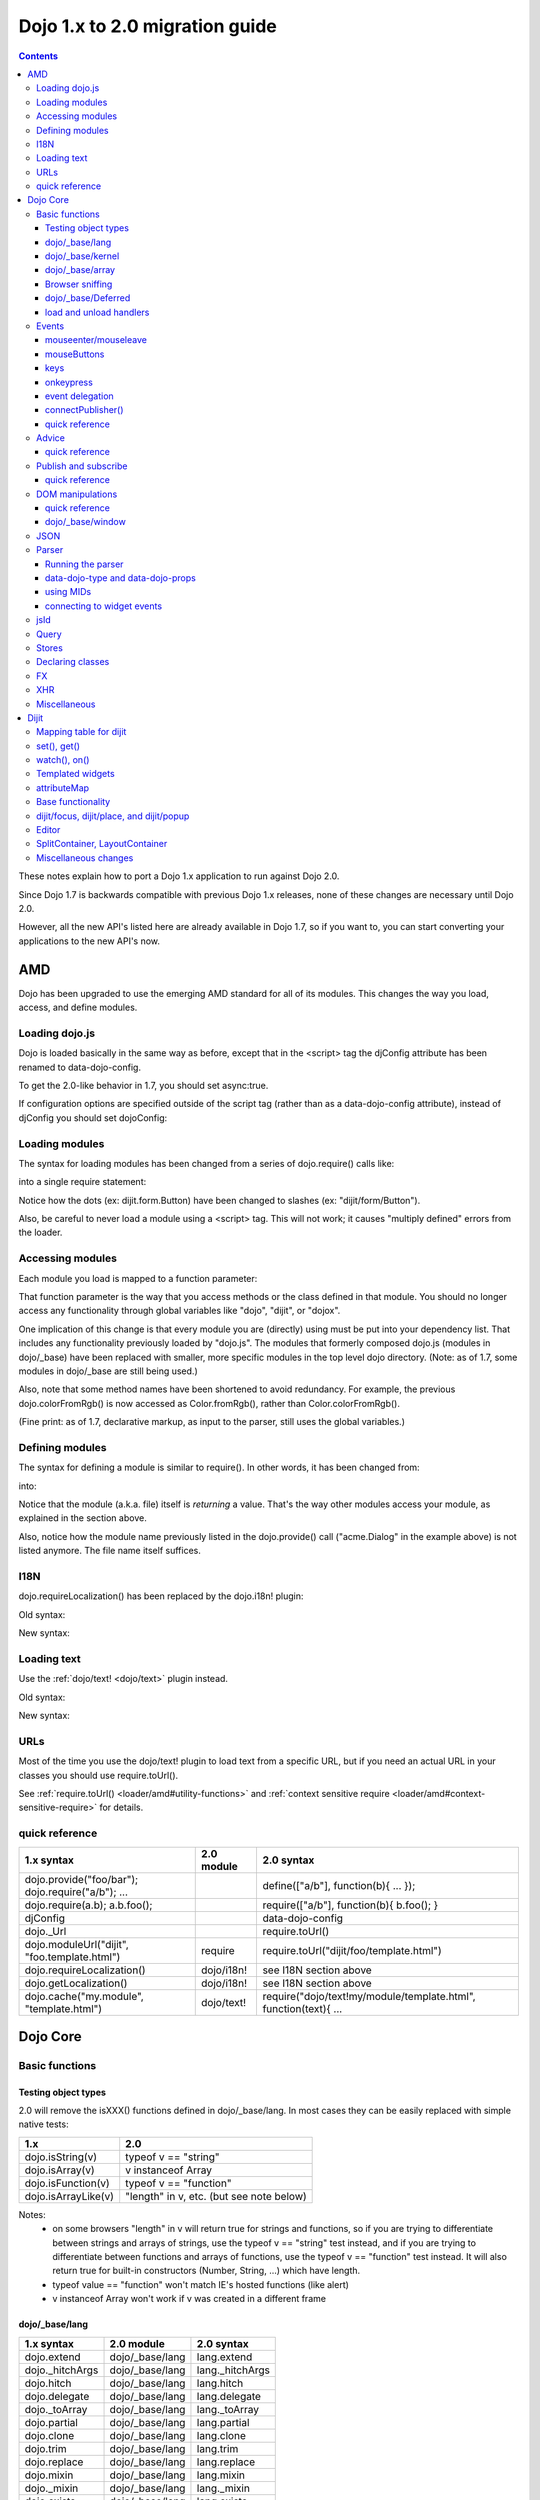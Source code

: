 .. _releasenotes/migration20:

===============================
Dojo 1.x to 2.0 migration guide
===============================

.. contents::
   :depth: 3

These notes explain how to port a Dojo 1.x application to run against Dojo 2.0.

Since Dojo 1.7 is backwards compatible with previous Dojo 1.x releases, none of these changes are necessary until Dojo 2.0.

However, all the new API's listed here are already available in Dojo 1.7, so if you want to, you can start converting your applications to the new API's now.



AMD
===
Dojo has been upgraded to use the emerging AMD standard for all of its modules. This changes the way you load, access, and define modules.

Loading dojo.js
---------------

Dojo is loaded basically in the same way as before, except that in the <script> tag the djConfig attribute has been renamed to data-dojo-config.

To get the 2.0-like behavior in 1.7, you should set async:true.

.. html ::

        <script src="dojo/dojo.js" data-dojo-config="async:true"></script>


If configuration options are specified outside of the script tag (rather than as a data-dojo-config attribute), instead of djConfig you should set dojoConfig:

.. js ::

        var dojoConfig = { parseOnLoad:true }

Loading modules
---------------
The syntax for loading modules has been changed from a series of dojo.require() calls like:

.. js ::

    dojo.require("dijit.form.Button");
    dojo.require("dojox.layout.ContentPane");
    ...
    CODE HERE

into a single require statement:

.. js ::

    require(["dijit/form/Button", "dojox/layout/ContentPane", ...], function(Button, ContentPane, ...){
       CODE HERE
    });

Notice how the dots (ex: dijit.form.Button) have been changed to slashes (ex: "dijit/form/Button").

Also, be careful to never load a module using a <script> tag.  This will not work; it causes "multiply defined" errors from the loader.

Accessing modules
-----------------

Each module you load is mapped to a function parameter:

.. js ::

    require(["dijit/_base/Color", "dojox/layout/ContentPane"], function(Color, ContentPane){
        Color.fromRgb(...)
    });

That function parameter is the way that you access methods or the class defined in that module. You should no longer access any functionality through global variables like "dojo", "dijit", or "dojox".

One implication of this change is that every module you are (directly) using must be put into your dependency list. That includes any functionality previously loaded by "dojo.js".  The modules that formerly composed dojo.js (modules in dojo/_base) have been replaced with smaller, more specific modules in the top level dojo directory. (Note: as of 1.7, some modules in dojo/_base are still being used.)

Also, note that some method names have been shortened to avoid redundancy. For example, the previous dojo.colorFromRgb() is now accessed as Color.fromRgb(), rather than Color.colorFromRgb().

(Fine print: as of 1.7, declarative markup, as input to the parser, still uses the global variables.)

Defining modules
----------------

The syntax for defining a module is similar to require().   In other words, it has been changed from:

.. js ::

     dojo.provide("acme.Dialog");
     dojo.require("dijit._Widget");
     dojo.require("dojo.date");
     CODE HERE

into:

.. js ::

    define(["dijit/_Widget", "dojo/date"], function(_Widget, date){   ....
         CODE HERE
         return MyWidget;
    });

Notice that the module (a.k.a. file) itself is *returning* a value.   That's the way other modules access your module, as explained in the section above.

Also, notice how the module name previously listed in the dojo.provide() call ("acme.Dialog" in the example above) is not listed anymore.   The file name itself suffices.

I18N
----

dojo.requireLocalization() has been replaced by the dojo.i18n! plugin:

Old syntax:

.. js ::

    dojo.require("dojo.i18n");
    dojo.requireLocalization("dijit.form", "validate");
    var validate = dojo.i18n.getLocalization("dijit.form", "validate");
    console.log(validate.invalidMessage);

New syntax:

.. js ::

    require(["dojo/i18n!dijit/form/nls/validate"], function(i18n){
        console.log(i18n.invalidMessage);
    });


Loading text
------------

Use the :ref:`dojo/text! <dojo/text>` plugin instead.

Old syntax:

.. js ::

    var text = dojo.cache("my.module", "template.html");
    ...

New syntax:

.. js ::

    require("dojo/text!my/module/template.html", function(text){
        ...
    });


URLs
----
Most of the time you use the dojo/text! plugin to load text from a specific URL,
but if you need an actual URL in your classes you should use require.toUrl().

See :ref:`require.toUrl() <loader/amd#utility-functions>` and
:ref:`context sensitive require <loader/amd#context-sensitive-require>` for details.


quick reference
---------------
=====================================================   ============================   ====================================
1.x syntax                                              2.0 module                     2.0 syntax
=====================================================   ============================   ====================================
dojo.provide("foo/bar"); dojo.require("a/b"); ...                                      define(["a/b"], function(b){ ... });
dojo.require(a.b); a.b.foo();                                                          require(["a/b"], function(b){ b.foo(); }
djConfig                                                                               data-dojo-config
dojo._Url                                                                              require.toUrl()
dojo.moduleUrl("dijit", "foo.template.html")            require                        require.toUrl("dijit/foo/template.html")
dojo.requireLocalization()                              dojo/i18n!                     see I18N section above
dojo.getLocalization()                                  dojo/i18n!                     see I18N section above
dojo.cache("my.module", "template.html")                dojo/text!                     require("dojo/text!my/module/template.html", function(text){ ...
=====================================================   ============================   ====================================


Dojo Core
=========

Basic functions
---------------

Testing object types
~~~~~~~~~~~~~~~~~~~~

2.0 will remove the isXXX() functions defined in dojo/_base/lang.    In most cases they can be easily replaced with simple native tests:

======================  ======================
1.x                     2.0
======================  ======================
dojo.isString(v)        typeof v == "string"
dojo.isArray(v)         v instanceof Array
dojo.isFunction(v)      typeof v == "function"
dojo.isArrayLike(v)     "length" in v, etc. (but see note below)
======================  ======================

Notes:
  - on some browsers "length" in v will return true for strings and functions,
    so if you are trying to differentiate between strings and arrays of strings, use the typeof v == "string" test instead,
    and if you are trying to differentiate between functions and arrays of functions, use the typeof v == "function" test instead.
    It will also return true for built-in constructors (Number, String, ...) which have length.
  - typeof value == "function" won't match IE's hosted functions (like alert)
  - v instanceof Array won't work if v was created in a different frame


dojo/_base/lang
~~~~~~~~~~~~~~~

=====================================================   ============================   ====================================
1.x syntax                                              2.0 module                     2.0 syntax
=====================================================   ============================   ====================================
dojo.extend                                             dojo/_base/lang                lang.extend
dojo._hitchArgs                                         dojo/_base/lang                lang._hitchArgs
dojo.hitch                                              dojo/_base/lang                lang.hitch
dojo.delegate                                           dojo/_base/lang                lang.delegate
dojo._toArray                                           dojo/_base/lang                lang._toArray
dojo.partial                                            dojo/_base/lang                lang.partial
dojo.clone                                              dojo/_base/lang                lang.clone
dojo.trim                                               dojo/_base/lang                lang.trim
dojo.replace                                            dojo/_base/lang                lang.replace
dojo.mixin                                              dojo/_base/lang                lang.mixin
dojo._mixin                                             dojo/_base/lang                lang._mixin
dojo.exists                                             dojo/_base/lang                lang.exists
dojo.getObject                                          dojo/_base/lang                lang.getObject
dojo.setObject                                          dojo/_base/lang                lang.setObject
=====================================================   ============================   ====================================

dojo/_base/kernel
~~~~~~~~~~~~~~~~~

=====================================================   ============================   ====================================
1.x syntax                                              2.0 module                     2.0 syntax
=====================================================   ============================   ====================================
dojo.deprecated                                         dojo/_base/kernel              kernel.deprecated
dojo.experimental                                       dojo/_base/kernel              kernel.experimental
dojo.version                                            dojo/_base/kernel              kernel.version
dojo.eval                                               dojo/json                      native eval() or json.parse() for json
=====================================================   ============================   ====================================

dojo/_base/array
~~~~~~~~~~~~~~~~
TBD.   2.0 may have dojo/array, or dojo/each, or just extend Array prototype on IE to match behavior of modern browsers.

In 1.7, use "dojo/_base/array" module to get forEach(), map(), etc:

=====================================================   ============================   ====================================
1.x syntax                                              2.0 module                     2.0 syntax
=====================================================   ============================   ====================================
dojo.forEach                                            dojo/_base/array               array.forEach
dojo.map                                                dojo/_base/array               array.map
dojo.filter                                             dojo/_base/array               array.filter
dojo.every                                              dojo/_base/array               array.every
dojo.some                                               dojo/_base/array               array.some
dojo.indexOf                                            dojo/_base/array               array.indexOf
=====================================================   ============================   ====================================


Browser sniffing
~~~~~~~~~~~~~~~~

If your code uses browser sniffing, you must load "dojo/sniff", aliasing it to the has variable.

For example, old code like:

.. js ::

  if(dojo.isIE < 6){
    ...
  }

should be changed to

.. js ::

    require(["dojo/sniff"], function(has){
        if(has("ie") < 6){
            ...
        }
    });

=====================================================   ============================   ====================================
1.x syntax                                              2.0 module                     2.0 syntax
=====================================================   ============================   ====================================
dojo.isOpera                                            dojo/sniff                     has("opera")
dojo.isAIR                                              dojo/sniff                     has("air")
dojo.isKhtml                                            dojo/sniff                     has("khtml")
dojo.isWebKit                                           dojo/sniff                     has("webkit")
dojo.isChrome                                           dojo/sniff                     has("chrome")
dojo.isMac                                              dojo/sniff                     has("mac")
dojo.isSafari                                           dojo/sniff                     has("safari")
dojo.isMozilla                                          dojo/sniff                     has("mozilla")
dojo.isMoz                                              dojo/sniff                     has("mozilla")
dojo.isIE                                               dojo/sniff                     has("ie")
dojo.isFF                                               dojo/sniff                     has("ff")
dojo.isAndroid                                          dojo/sniff                     has("android")
dojo.isBB                                               dojo/sniff                     has("bb")
dojo.isIpad                                             dojo/sniff                     has("ipad")
dojo.isIphone                                           dojo/sniff                     has("iphone")
dojo.isIpod                                             dojo/sniff                     has("ipod")
dojo.isQuirks                                           dojo/sniff                     dojo/_base/kernel
dojo.isIos                                              dojo/sniff                     has("ios")
=====================================================   ============================   ====================================



dojo/_base/Deferred
~~~~~~~~~~~~~~~~~~~

=====================================================   ============================   ====================================
1.x syntax                                              2.0 module                     2.0 syntax
=====================================================   ============================   ====================================
dojo.Deferred                                           dojo/_base/Deferred            Deferred
dojo.when                                               dojo/_base/Deferred            Deferred.when
=====================================================   ============================   ====================================

load and unload handlers
~~~~~~~~~~~~~~~~~~~~~~~~
=====================================================   ============================   ====================================
1.x syntax                                              2.0 module                     2.0 syntax
=====================================================   ============================   ====================================
dojo.addOnLoad(f)                                       dojo/ready                     ready(f)
dojo.ready(f)                                           dojo/ready                     ready(f)
dojo.addOnUnload                                        dojo/_base/unload              unload.addOnUnload
dojo.addOnWindowUnload                                  dojo/_base/unload              unload.addOnWindowUnload
=====================================================   ============================   ====================================



Events
------

TODO: update this section with context variable after Kris adds it as a fourth optional parameter

dojo.connect()/dojo.disconnect() for monitoring DOMNode events have been replaced by the on() method returned from the "dojo/on" module.   (For dojo.connect() usage as advice on plain javascript objects, see the "Advice" section below.)

Old code like:

.. js ::

     var handle = dojo.connect(node, "onclick", callback);
     ...
     dojo.disconnect(handle);

should be converted to:

.. js ::

  require(["dojo/on"], function(on){
    var handle = on(node, "click", callback);
    ...
    handle.remove();
  });

Note that:
    - the "on" prefix was dropped, and "onclick" became "click"
    - the "handle" has a remove() method, rather than there being a function like dojo.disconnect()

NodeList also works with an on() method rather than a connect() method:

Old code like:

.. js ::

     dojo.query("li").connect("onclick", callback);

should be converted to:

.. js ::

  query("li").on("click", callback);


mouseenter/mouseleave
~~~~~~~~~~~~~~~~~~~~~
Dojo supports onmouseenter/onmouseleave synthetically for browsers that don't support those events natively.   In 1.x these events were specified as strings, just like native events:

.. js ::

     dojo.connect(node, "onmouseenter", callback);

Now they are specified by event objects defined in "dojo/mouse" (which must be explicitly loaded), and used like this:

.. js ::

  require(["dojo/on", "dojo/mouse"], function(on, mouse){
    on(node, mouse.enter, callback);
  });

Similarly, "onmouseleave" has become mouse.leave.


mouseButtons
~~~~~~~~~~~~
dojo.mouseButtons has been replaced by the dojo/mouse module, which must be explicitly loaded.    1.x code like:

.. js ::

   dojo.connect(node, "onmousedown", function(evt){
          if(dojo.mouseButtons.isLeft(vet){ ... }
   });

should be converted to:

.. js ::

  require(["dojo/on", "dojo/mouse"], function(on, mouse){
    on(node, "mousedown, function(evt){
         if(mouse.isLeft(evt)){ ... }
    });
  });


keys
~~~~
The symbolic names for keys have been put into the "dojo/keys" module, which must be explicitly loaded and can be accessed like this:

.. js ::

  require(["dojo/on", "dojo/keys"], function(on, keys){
    on(node, "keydown", function(evt){
         if(evt.keyCode == keys.F10){ ... }
    });
  });


onkeypress
~~~~~~~~~~
The dojo onkeypress normalization to firefox behavior has been desupported.
For portable applications, you must use keypress for monitoring printable characters, (ex: A-Z, 1-9):

.. js ::

    on(node, "keypress", function(evt){
        if(e.charCode <= 32){
            // Avoid duplicate events on firefox (this is an arrow key etc. that will be handled by keydown handler)
            return;
        }
        var char = String.fromCharCode(evt.charCode);
        ...
    });


and keydown for non-printable characters (ex: arrow keys):

.. js ::

    on(node, "keydown", function(evt){
        switch(evt.keyCode){
           case keys.UP_ARROW:
              ...
              break;
        }
    });

Note that evt.charOrCode is also gone, so use evt.charCode for keypress events, or evt.keyCode for keydown events.


event delegation
~~~~~~~~~~~~~~~~
The dojo.behavior and dojox.NodeList.delegate modules have been replaced by functionality built-in to on().

Old code:

.. js ::

  var myBehavior = {
     "#mylist li:click" : {
        onclick: onListItemClickHandler
        }
  };
  dojo.behavior.add(myBehavior);
  dojo.behavior.apply();


New code:

 .. js ::

     on(list, "li:click", onListItemClickHandler);


(Here list points to the <ul id="mylist">)

connectPublisher()
~~~~~~~~~~~~~~~~~~

dojo.connectPublisher() was an automation of this common form:

.. js ::

  dojo.connect(myObject, "myEvent", function(){
       dojo.publish("/some/topic/name", arguments);
  });

Which became:

.. code-block :: javascript

  dojo.connectPublisher("/some/topic/name", myObject, "myEvent");

But in 2.0 users should use the following for connecting to DOM events:

.. js ::

  require(["dojo/on", "dojo/topic"], function(on, topic){
    on(myNode, "click", function(){
      topic.publish("/some/topic/name", arg1, arg2, arg3);
    });
  });

Or this for after-advice on arbitrary methods of arbitrary objects:

.. js ::

  require(["dojo/aspect", "dojo/topic"], function(aspect, topic){
    aspect.after(myObj, "myFunc", function(){
      topic.publish("/some/topic/name", arg1, arg2, arg3);
    });
  });


quick reference
~~~~~~~~~~~~~~~
=====================================================   ============================   ====================================
1.x syntax                                              2.0 module                     2.0 syntax
=====================================================   ============================   ====================================
dojo.connect(node,"onclick",cb)                         dojo/on                        on(node,"click",cb)   (note that "on" prefix removed)
dojo.connect(node,"onmouseenter",cb)                    dojo/on,dojo/mouse             on(node,mouse.enter,cb)
dojo.connect(node,"onmouseleave",cb)                    dojo/on,dojo/mouse             on(node,mouse.leave,cb)
dojo.connect(node,"onkeypress",cb)                      dojo/on                        on(node,"keypress",cb) for printable or on(node,"keydown",cb) for arrows etc.
dojo.disconnect(handle)                                                                handle.remove()
dojo.connectPublisher                                                                  see above
dojo.fixEvent                                           dojo/_base/event               event.fix
dojo.stopEvent                                          dojo/_base/event               event.stop
dojo.mouseButtons.is***()                               dojo/mouse                     mouse.is***()
dojo.isCopyKey                                          ?                              ?
=====================================================   ============================   ====================================



Advice
------
In 1.x dojo.connect() could be used to perform after advice on a method.  In 2.0 that has been replaced by the dojo/aspect package.

Old code:

.. js ::

     var handle = dojo.connect(myInstance, "execute", callback);
     ...
     dojo.disconnect(handle);


is changed to

.. js ::

    require(["dojo/aspect"], function(aspect){
        var handle = aspect.after(myInstance, "execute", callback);
        ...
        handle.remove();
    });

Note that ``callback()`` should not return a value, because if it did the returned value would be reported as the value that ``myInstance.execute()`` appeared to return, which is not what dojo.connect() did.

quick reference
~~~~~~~~~~~~~~~
=====================================================   ============================   ====================================
1.x syntax                                              2.0 module                     2.0 syntax
=====================================================   ============================   ====================================
dojo.connect(obj,method,cb)                             dojo/aspect                    aspect.after(obj,method,cb)
dojo.disconnect(handle)                                                                handle.remove();
=====================================================   ============================   ====================================

Publish and subscribe
---------------------
TODO: update this section with context variable after Kris adds it as a fourth optional parameter

``dojo.publish()``/``dojo.subscribe()``/``dojo.unsubscribe()`` have been replaced by the ``dojo/topic`` module.

Old code:

.. js ::

     var handle = dojo.subscribe("some/topic", context, callback);
     ...
     dojo.unsubscribe(handle);


is changed to

.. js ::

    require(["dojo/topic"], function(topic){
         var handle = topic.subscribe("some/topic", listener)
         ...
         handle.remove();
    });

And publishing code is changed from:

.. js ::

    dojo.publish("some/topic", [1, 2, 3]);

to:

.. js ::

    require(["dojo/topic"], function(topic){
        topic.publish("some/topic", 1, 2, 3);
    });


Note that no array brackets are used anymore.

quick reference
~~~~~~~~~~~~~~~
=====================================================   ============================   ====================================
1.x syntax                                              2.0 module                     2.0 syntax
=====================================================   ============================   ====================================
dojo.publish("/foo", [1,2,3])                           dojo/topic                     topic.publish("/foo", 1, 2, 3)
dojo.subscribe("/foo", callback)                        dojo/topic                     topic.subscribe("/foo", callback)
dojo.unsubscribe(handle)                                                               handle.remove()
=====================================================   ============================   ====================================

DOM manipulations
-----------------
The dojo DOM related functions previously available as part of dojo.js are now in a number of modules which must each be explicitly loaded.    The modules are:

* :ref:`dojo/dom <dojo/dom>`: general functions
* :ref:`dojo/dom-attr <dojo/dom-attr>`: setting node attributes
* :ref:`dojo/dom-class <dojo/dom-class>`: adding and removing classes
* :ref:`dojo/dom-construct <dojo/dom-construct>`: creating and destroying nodes
* :ref:`dojo/dom-form <dojo/dom-form>`: form related
* :ref:`dojo/io-query <dojo/io-query>`: query conversion fucntions
* :ref:`dojo/dom-geometry <dojo/dom-geometry>`: node sizing
* :ref:`dojo/dom-prop <dojo/dom-prop>`: setting node properties
* :ref:`dojo/dom-style <dojo/dom-style>`: setting/getting style for a node


Note in particular that node attribute setting and property setting has been split up. ``dojo/dom-attr`` will eventually
be deprecated in lieu of ``dojo/dom-prop``.

Note also that combination accessor functions like ``dojo.marginBox()``, ``dojo.contentBox()``, and
``dojo.style()`` have been split into separate setter and getter methods.

quick reference
~~~~~~~~~~~~~~~
=====================================================   ============================   ====================================
1.x syntax                                              2.0 module                     2.0 syntax
=====================================================   ============================   ====================================
dojo.byId                                               dojo/dom                       dom.byId
dojo.isDescendant                                       dojo/dom                       dom.isDescendant
dojo.setSelectable                                      dojo/dom                       dom.setSelectable
dojo.attr(node, attr)                                   dojo/dom-attr                  attr.get(node, attr)
dojo.attr(node, attr, val)                              dojo/dom-attr                  attr.set(node, attr, val)
dojo.hasAttr                                            dojo/dom-attr                  attr.has
dojo.removeAttr                                         dojo/dom-attr                  attr.remove
dojo.addClass                                           dojo/dom-class                 domClass.add
dojo.hasClass                                           dojo/dom-class                 domClass.contains
dojo.removeClass                                        dojo/dom-class                 domClass.remove
dojo.replaceClass                                       dojo/dom-class                 domClass.replace
dojo.toggleClass                                        dojo/dom-class                 domClass.toggle
dojo.toDom                                              dojo/dom-construct             construct.toDom
dojo.place                                              dojo/dom-construct             construct.place
dojo.create                                             dojo/dom-construct             construct.create
dojo.empty                                              dojo/dom-construct             construct.empty
dojo.destroy                                            dojo/dom-construct             construct.destroy
dojo.fieldToObject                                      dojo/dom-form                  form.fieldToObject
dojo.formToObject                                       dojo/dom-form                  form.toObject
dojo.formToQuery                                        dojo/dom-form                  form.toQuery
dojo.formToJson                                         dojo/dom-form                  form.toJson
dojo._getPadExtents                                     dojo/dom-geometry              geometry.getPadExtents
dojo._getBorderExtents                                  dojo/dom-geometry              geometry.getBorderExtents
dojo._getPadBorderExtents                               dojo/dom-geometry              geometry.getPadBorderExtents
dojo._getMarginExtents                                  dojo/dom-geometry              geometry.getMarginExtents
dojo._getMarginSize                                     dojo/dom-geometry              geometry.getMarginSize
dojo._getMarginBox                                      dojo/dom-geometry              geometry.getMarginBox
dojo._setMarginBox                                      dojo/dom-geometry              geometry.setMarginBox
dojo.marginBox(node)                                    dojo/dom-geometry              geometry.getMarginBox(node)
dojo.marginBox(node,size)                               dojo/dom-geometry              geometry.setMarginBox(node,size)
dojo._getContentBox                                     dojo/dom-geometry              geometry.getContentBox
dojo.setContentSize                                     dojo/dom-geometry              geometry.setContentSize
dojo.contentBox(node)                                   dojo/dom-geometry              geometry.getContentBox(node)
dojo.contentBox(node,size)                              dojo/dom-geometry              geometry.setContentSize(node,size)
dojo.position                                           dojo/dom-geometry              geometry.position
dojo._isBodyLtr                                         dojo/dom-geometry              geometry.isBodyLtr
dojo._docScroll                                         dojo/dom-geometry              geometry.docScroll
dojo._getIeDocumentElementOffset                        dojo/dom-geometry              geometry.getIeDocumentElementOffset
dojo._fixIeBiDiScrollLeft                               dojo/dom-geometry              geometry.fixIeBiDiScrollLeft
dojo.style(node, attr)                                  dojo/dom-style                 style.get(node, attr)
dojo.style(node, attr, val)                             dojo/dom-style                 style.set(node, attr, val)
dojo.style(node, hash)                                  dojo/dom-style                 style.set(node, hash)
dojo.getComputedStyle                                   dojo/dom-style                 style.getComputedStyle
dojo._toPixelValue                                      dojo/dom-style                 style.toPixelValue
dojo.queryToObject                                      dojo/io-query                  ioQuery.queryToObject
dojo.objectToQuery                                      dojo/io-query                  ioQuery.objectToQuery
=====================================================   ============================   ====================================


dojo/_base/window
~~~~~~~~~~~~~~~~~

=====================================================   ============================   ====================================
1.x syntax                                              2.0 module                     2.0 syntax
=====================================================   ============================   ====================================
dojo.global                                             dojo/_base/window              window.global
dojo.doc                                                dojo/_base/window              window.doc
dojo.body                                               dojo/_base/window              window.body
dojo.setContext                                         dojo/_base/window              window.setContext
dojo.withGlobal                                         dojo/_base/window              window.withGlobal
dojo.withDoc                                            dojo/_base/window              window.withDoc
=====================================================   ============================   ====================================

JSON
----

The JSON methods are available from the ``dojo/json`` package, which must be loaded explicitly.

=====================================================   ============================   ====================================
1.x syntax                                              2.0 module                     2.0 syntax
=====================================================   ============================   ====================================
dojo.fromJson                                           dojo/json                      json.parse
dojo.toJson                                             dojo/json                      json.stringify
=====================================================   ============================   ====================================

Note that the new methods only accept true JSON, not arbitrary JavaScript.  Even the keys in a hash must be quoted

Valid:

.. js ::

   { "foo": 1, "bar": 2 }

Invalid:

.. js ::

   { foo: 1, bar: 2 }

TODO: IIRC single quotes are also invalid.

Parser
------

Running the parser
~~~~~~~~~~~~~~~~~~

The parser is in the dojo/parser module, invoked like

.. js ::

  require(["dojo/parser"], function(parser){
    parser.parse(...);
  });

Even if you are parsing declaratively via the parseOnLoad: true dojoConfig setting, you need to explicitly require the parser.

data-dojo-type and data-dojo-props
~~~~~~~~~~~~~~~~~~~~~~~~~~~~~~~~~~

``dojoType`` has been renamed to ``data-dojo-type``, and a new ``data-dojo-props`` parameter has been created to specify non-native attributes in a way that doesn't violate HTML5 validation.

Old code:

.. html ::

     <button dojoType="dijit.form.Button" tabIndex=2
          iconClass="checkmark">OK</button>

New code:

.. html ::

     <button data-dojo-type="dijit.form.Button" tabIndex=2
        data-dojo-props="iconClass: 'checkmark'">OK</button>

``data-dojo-props`` is a hash that contains name value pairs, for example: ``data-dojo-props=" name: 'hi', size: 123"``.

using MIDs
~~~~~~~~~~

Starting in 1.8, referring to classes by their module ID (MID) is the preferred way.

Old code:

.. html ::

  <button data-dojo-type="dijit.form.Button" tabIndex=2
    data-dojo-props="iconClass: 'checkmark'">OK</button>

New code:

.. html ::

  <button data-dojo-type="dijit/form/Button" tabIndex=2
    data-dojo-props="iconClass: 'checkmark'">OK</button>

The MID should match the ``require(...)`` used to require it in and the ``require(...)`` must occur before the parser is invoked, but the parse doesn't have to specifically occur within the closure of the ``require(...)``.

connecting to widget events
~~~~~~~~~~~~~~~~~~~~~~~~~~~

Previously you would use ``<script type="dojo/connect">`` to monitor widget events and connect to methods:

.. html ::

  <button data-dojo-type="dijit.form.Button">
    <span>Click Me!</span>
    <script type="dojo/connect" event="onclick" args="e">
      // ...
    </script>
  </button>

In 2.0, we instead use ``<script type="dojo/on">`` for events like click, ``<script type="dojo/watch">`` to monitor
changes to a widget's attribute and ``<script type="dojo/aspect">`` to modify the behavior of methods:

.. html ::

  <button data-dojo-type="dijit/form/Button">Click Me!
    <script type="dojo/on" data-dojo-event="click" data-dojo-args="e">
      // ...
    </script>
  </button>
  <div data-dojo-type="dijit.form.TextBox" id="textBox1"
      data-dojo-props="value: 'Old Value'">
    <script type="dojo/watch" data-dojo-prop="value" data-dojo-args="prop,oldValue,newValue">
      console.log("Prop '"+prop+"' was '"+oldValue+"' and is now '"+newValue+"'");
    </script>
  </div>
  <form data-dojo-type="dijit/form/Form">
    <script type="dojo/aspect" data-dojo-advice="before" data-dojo-method="onSubmit">
      // ...
    </script>
    <!-- ... -->
  </form>

jsId
----
The `jsId` attribute has been removed. Replace all `jsId` references with `data-dojo-id`, the behavior is identical.

    .. html ::

       <div data-dojo-id="bar" data-dojo-type="some.Thinger">I am exported to window.bar by reference</div>


Query
-----
"dojo/query" is a new module similar to the old dojo.query() function.
In general you can use it like dojo.query(), so old code like:

.. js ::

     dojo.query("li").connect("onclick", callback)

can been replaced by:

.. js ::

  require(["dojo/query"], function(query){
    query("li").on("click", callback);
  });


Points of caution:

1. As before, you need to require certain NodeList extension modules to get added methods on the NodeList return from query().   The difference is that now the NodeList DOM functions also need to be explicitly loaded.   So you need to do:

.. js ::

  require(["dojo/query", "dojo/NodeList-dom"], function(query){
    query("li").style("display", "none");
  });


2. query() can execute various selector engines.   By default it uses a light engine.   If you have complicated queries you need to switch it to use a more powerful engine.   See :ref:`<dojo/query>` for details

There are a couple of ways to set the selector engine. First, we can define the selector engine as part of the dojo configuration for the whole page:

.. html ::

  <script data-dojo-config="selectorEngine='css2.1'" src="dojo/dojo.js">
  </script>

You can also specify the selector engine level you are dependent on for each of your module. This is done by indicating the CSS selector engine level after ! in the dojo/query module id. For example, if your module needed to do a CSS3 level query, you could write:

.. js ::

  define(["dojo/query!css3"], function(query){
        query(".someClass:last-child").style("color", "red");
  });

Stores
------
The dojo.data API stores (see http://docs.dojocampus.org/dojo/data) have been replaced with a new API explained in http://docs.dojocampus.org/dojo/store

New API, based on the W3C IndexedDB's object store API, and intended to
provide a next generation, simplified successor to Dojo Data and Dojo
Storage. This is based on discussions on the dojo-dev mailing list:
http://thread.gmane.org/gmane.comp.web.dojo.devel/12314/focus=12316.
And the `documentation <dojo/store>`_.

================================   =====================
dojo.data                          dojo.store
================================   =====================
store.getValue(item, "foo")        item.foo
store.getLabel(item)               item.label
store.getItemByIdentitfier(id)     store.byId(id) returns Deferred
store.fetch(...)                   store.query() returns Deferred
================================   =====================

TODO: need lots more documentation here.   Including how query takes a regex.

State of 1.8: ComboBox, FilteringSelect, and Tree can accept new store


Declaring classes
-----------------
TBD.   ``dojo.declare()`` may be replaced by ComposeJS, or may have more modest changes.  For now, for classes you don't need in the global scope, you should declare them as baseless.  Something like this:

.. js ::

  dojo.provide("package.myClass");
  dojo.require("dijit._Widget");
  dojo.declare("package.myWidget", [dijit._Widget], {
    // myWidget Class declaration
  });

Should change to something like this:

.. js ::

  define(["dojo/_base/declare", "dijit/_WidgetBase"], 
  function(declare, _WidgetBase){
    return declare([_WidgetBase], {
      // myWidget Class declaration
    });
  });

Notice the omission of the first argument in the ``declare()``. This means that nothing will be set in the global scope.
Also, the mixin array uses the return values of the define requirement array, instead of the legacy class names. This
means that your custom class will only be available within the closure scope of a ``require()`` that has required it in.

This does mean your module can only return a single public class, which is more consistent with the concepts of AMD and
baseless anyways, but if you need to create a private class that isn't referenced outside the current module, you can
simply declare it as a variable. For example:

.. js ::

  define(["dojo/_base/declare", "dijit/_WidgetBase"],
  function(declare, _WidgetBase){
    var _myMixin = declare(null, {
      // _myMixin Class private declaration
    });

    return declare([_WidgetBase, _myMixin], {
      // myWidget Class
    });
  });

FX
--

=====================================================   ============================   ====================================
1.x syntax                                              2.0 module                     2.0 syntax
=====================================================   ============================   ====================================
dojo._Line                                              dojo/_base/fx                  fx._Line
dojo.Animation                                          dojo/_base/fx                  fx.Animation
dojo._fade                                              dojo/_base/fx                  fx._fade
dojo.fadeIn                                             dojo/_base/fx                  fx.fadeIn
dojo.fadeOut                                            dojo/_base/fx                  fx.fadeOut
dojo._defaultEasing                                     dojo/_base/fx                  fx._defaultEasing
dojo.animateProperty                                    dojo/_base/fx                  fx.animateProperty
dojo.anim                                               dojo/_base/fx                  fx.anim
=====================================================   ============================   ====================================


XHR
---

=====================================================   ============================   ====================================
1.x syntax                                              2.0 module                     2.0 syntax
=====================================================   ============================   ====================================
dojo.contentHandlers                                    dojo/_base/xhr                 xhr.contentHandlers
dojo._ioSetArgs                                         dojo/_base/xhr                 xhr._ioSetArgs
dojo._ioCancelAll                                       dojo/_base/xhr                 xhr._ioCancelAll
dojo._ioNotifyStart                                     dojo/_base/xhr                 xhr._ioNotifyStart
dojo._ioWatch                                           dojo/_base/xhr                 xhr._ioWatch
dojo._ioAddQueryToUrl                                   dojo/_base/xhr                 xhr._ioAddQueryToUrl
dojo.xhrGet                                             dojo/_base/xhr                 xhr.get
dojo.xhrPost                                            dojo/_base/xhr                 xhr.post
dojo.xhrPut                                             dojo/_base/xhr                 xhr.put
dojo.xhrDelete                                          dojo/_base/xhr                 xhr.del
dojo._xhrObj                                            dojo/_base/xhr                 xhr._xhrObj
=====================================================   ============================   ====================================


Miscellaneous
-------------

=====================================================   ============================   ====================================
1.x syntax                                              2.0 module                     2.0 syntax
=====================================================   ============================   ====================================
dojo.window                                             dojo/window                    window
dojo.Color                                              dojo/_base/Color               Color
dojo.cookie                                             dojo/cookie                    cookie
dojo.date.locale                                        dojo/date/locale
dojo.date.stamp                                         dojo/date/stamp
dojo.date                                               dojo/date
dojo.dnd.*                                              dojo/dnd/*
dojo.DeferredList                                       dojo/DeferredList
dojo.hash                                               dojo/hash                      hash
dojo.html                                               dojo/html                      html
dojo.currency                                           dojo/currency                  currency
dojo.number                                             dojo/number                    number
dojo.string                                             dojo/string                    string
dojo.Stateful                                           dojo/Stateful                  Stateful
dojo.window.*                                           dojo/window                    window.*
dojo.config                                             dojo/_base/config              config
=====================================================   ============================   ====================================


Dijit
=====

Mapping table for dijit
-----------------------

This is a quick lookup table for methods, attributes, etc. in 1.x mapped to their equivalent method in that module in 2.0.   Note that many methods that were previously included automatically now need to be explicitly loaded.

The sections underneath this give more detail on conversions.

=====================================================   ============================   ====================================
1.x syntax                                              2.0 module                     2.0 syntax
=====================================================   ============================   ====================================
dijit.hasDefaultTabStop                                 dijit/a11y                     a11y.hasDefaultTabStop
dijit.isTabNavigable                                    dijit/a11y                     a11y.isTabNavigable
dijit._getTabNavigable                                  dijit/a11y                     a11y._getTabNavigable
dijit.getFirstInTabbingOrder                            dijit/a11y                     a11y.getFirstInTabbingOrder
dijit.getLastInTabbingOrder                             dijit/a11y                     a11y.getLastInTabbingOrder
dijit.byId                                              dijit/registry                 registry.byId
dijit.byNode                                            dijit/registry                 registry.byNode
dijit.registry.toArray                                  dijit/registry                 registry.toArray
dijit.registry.forEach()                                dijit/registry                 array.forEach(registry.toArray(), ...)
dijit.registry.filter()                                 dijit/registry                 array.filter(registry.toArray(), ...)
dijit.registry.map()                                    dijit/registry                 array.map(registry.toArray(), ...)
dijit.registry.every()                                  dijit/registry                 array.every(registry.toArray(), ...)
dijit.registry.some()                                   dijit/registry                 array.some(registry.toArray(), ...)
dijit.registry.byClass("dijit.form.Button")             dijit/registry                 array.filter(registry.toArray(), function(widget){ return widget.constructor === require("dijit/form/Button"); })
dijit.findWidgets                                       dijit/registry                 registry.findWidgets
dijit.getEnclosingWidget                                dijit/registry                 registry.getEnclosingWidget
dijit.focus                                             dijit/focus                    focus.focus
dijit.registerWin                                       dijit/focus                    focus.registerIframe
dijit._curNode                                          dijit/focus                    focus.curNode
dijit.getFocus()                                        dijit/focus                    focus.curNode (points to node not hash)
dijit._activeState                                      dijit/focus                    focus.activeStack
dojo.require("dijit.sniff")                             dojo/uacss                     require dojo/uacss instead
dojo.subscribe("focusNode",cb)                          dijit/focus                    focus.watch("curNode",cb)
dojo.subscribe("widgetBlur",cb)                         dijit/focus                    focus.on("widget-blur",cb)
dojo.subscribe("widgetFocus",cb)                        dijit/focus                    focus.on("widget-focus",cb)
dijit.getViewport                                       dojo/window                    window.getBox
dijit.placeOnScreen                                     dijit/place:place.at
dijit.placeOnScreenAroundElement(n,an,{BL: "TL",...})   dijit/place                    place.around(n,an,["before","after"])
dijit.typematic                                         dijit/typematic                typematic
dijit.popup.open({orient:{BL: "TL",...})                dijit/popup                    popup.open({orient:["before","after"]})
dijit.hasWaiRole(node, role)                                                           node.getAttribute("role")==role
dijit.getWaiRole(node)                                                                 node.getAttribute("role")
dijit.setWaiRole(node, role)                                                           node.setAttribute("role", role)
dijit.removeWaiRole                                                                    node.setAttribute(role, "")
dijit.hasWaiState("selected")                                                          node.hasAttribute("aria-selected")
dijit.getWaiState("describedby")                                                       node.getAttribute("aria-describedby")
dijit.setWaiState("describedby", desc)                                                 node.getAttribute("aria-describedby", desc)
dijit.removeWaiState("selected")                                                       node.removeAttribute("aria-selected")
dijit.layout.marginBox2contentBox                       dijit/layout/utils             utils.marginBox2contentBox
dijit.layout.layoutChildren                             dijit/layout/utils             utils.layoutChildren
dojo.connect(myWidget, "onClick", cb)                                                  myWidget.on("click", cb)
dojo.connect(myWidget, "onChange", cb)                                                 myWidget.watch("value", function(name, o, n){...})
myWidget.setAttribute(name,val)                                                        myWidget.set(name,val)
myWidget.attr(name)                                                                    myWidget.get(name)
myWidget.attr(name,val)                                                                myWidget.set(name,val)
myWidget.attr(hash)                                                                    myWidget.set(hash)
myWidget.getDescendants                                                                myWidget.getChildren
myWidget.setDisabled(bool)                                                             myWidget.set("disabled", bool)
myWidget.setValue(val)                                                                 myWidget.set("value", val)
myWidget.getValue()                                                                    myWidget.get("value")
myWidget.getDisplayedValue()                                                           myWidget.get("displayedValue")
myWidget.setDisplayedValue(val)                                                        myWidget.set("displayedValue", val)
myWidget.setLabel(label)                                                               myWidget.set("label", label)
myWidget.setChecked(val)                                                               myWidget.set("checked", val)
myWidget.setHref()                                                                     myWidget.set("href", ...)
myWidget.setContent()                                                                  myWidget.set("content", ...)
dojo.connect(myCalendar, "onValueSelected", ...)                                       myCalendar.watch("value", ...)
Editor.focusOnLoad                                      dijit/Editor                   perform manually
Editor.blur()                                           dijit/Editor                   focus something else
dijit._editor.escapeXml()                               dijit/_editor/html             html.escapeXml()
Editor.getNodeHtml()                                    dijit/_editor/html             html._getNodeHtml()
Editor.getNodeChildrenHtml()                            dijit/_editor/html             html.getNodeChildrenHtml()
ProgressBar.progress                                    dijit/ProgressBar              ProgressBar.value
ProgressBar._setIndeterminateAttr(true)                 dijit/ProgressBar              ProgressBar.set("value", Infinity)
ProgressBar._setIndeterminateAttr(false)                dijit/ProgressBar              ProgressBar.set("value", 123)
TitlePane.setTitle(title)                               dijit/TitlePane                TitlePane.set("title", title)
Tooltip.addTarget()                                     dijit/Tooltip                  Tooltip.set("connectId", ...)
Tooltip.removeTarget()                                  dijit/Tooltip                  Tooltip.set("connectId", ...)
Tree.store                                              dijit/Tree                     specify Tree.model instead
Tree.query                                              dijit/Tree                     pass query to Tree.model instead
Tree.label                                              dijit/Tree                     pass label to ForestStoreModel instead
Tree.childrenAttr                                       dijit/Tree                     pass to model
Tree.mayHaveChildren                                    dijit/Tree                     specify on model
Tree.getItemChildren                                    dijit/Tree                     specify on model
_KeyNavContainer.startupKeyNavChildren                  dijit/_KeyNavContainer         remove call to method
Form.execute                                            dijit/form/Form                Form.submit
Form.getValues()                                        dijit/form/Form                Form.get("value")
Form.setValues(val)                                     dijit/form/Form                Form.set("value", val)
Form.isValid()                                          dijit/form/Form                Form.get("state")
dijit._setSelectionRange                                dijit/form/_TextBoxMixin       _TextBoxMixin._setSelectionRange
dojo.connect(myForm, "onValidStateChange", cb)          dijit/form/Form                myForm.watch("state", function(name, o, n){...})
dijit._Widget                                           replaced widgets               use dijit/_WidgetBase
dijit._Templated                                        replaced widgets               use dijit/_TemplatedMixin, dijit/_WidgetsInTemplate instead
dijit.form.Slider                                       replaced widgets               use dijit/form/HorizontalSlider, VerticalSlider, etc.
dijit.layout.LayoutContainer                            replaced widgets               use dijit/layout/BorderContainer
dijit.layout.SplitContainer                             replaced widgets               use dijit/layout/BorderContainer
dijit._Calendar                                         replaced widgets               use dijit/Calendar
dijit.layout.AccordionPane                              replaced widgets               use dijit/layout/ContentPane
layoutAlign="top"                                       widget parameters              region="top"
dojoAttachPoint                                         templates                      data-dojo-attach-point
dojoAttachEvent                                         templates                      data-dojo-attach-event
waiRole="button"                                        templates                      role="button"
waiState="selected-false,haspopup-true"                 templates                      aria-selected="false" aria-haspopup="true"
attributeMap:{foo:a,bar:b}                              widget definitions             _setFooAttr:a,_setBarAttr:b
this._focused                                           widget definitions             this.focused
=====================================================   ============================   ====================================



set(), get()
------------
Old widget methods to set and get parameter values, such as:

.. js ::

   myEditor.getValue()
   myTextBox.attr("value")
   myForm.setValue(...);

have been replaced by the standard set() and get() methods:

.. js ::

   myEditor.get("value")
   myTextBox.get("value")
   myForm.set("value", ...);


watch(), on()
-------------
Old widget methods to monitor widget events or changes in widget parameters have been consolidated to use on() and watch():


Old code:

.. js ::

    dojo.connect(myForm, "onValidStateChange", function(){ ... });
    dojo.connect(myButton, "onClick", clickCallback);

New code:

.. js ::

    myForm.watch("valid", function(name, oldVal, newVal){
        console.log(myForm.id + ": " + name + " changed from " +
        oldVal + " to " + newVal);
    });
    myButton.on("click", clickCallback);



Templated widgets
-----------------

The _Templated mixin has been split into _TemplatedMixin and _WidgetsInTemplateMixin.
In addition, "dojoAttachPoint" and "dojoAttachEvent" have been changed to the HTML5 friendly
"data-dojo-attach-point" and "data-dojo-attach-event".

For example, old code like:

  .. js ::

                dojo.require("dojo.declare");
                dojo.require("dijit._Widget");
                dojo.require("dijit._Templated");
                                dojo.declare("SimpleTemplate", [dijit._Widget, dijit._Templated], {
                                        templateString: "<button><span dojoAttachPoint="label"></span></button>"
                                });

will change to:

  .. js ::

         require(["dojo/declare", "dijit/_WidgetBase", "dijit/_TemplatedMixin"],
            function(declare, _WidgetBase, _TemplatedMixin){
                                declare("SimpleTemplate", [_WidgetBase, _TemplatedMixin], {
                                        templateString: "<button><span data-dojo-attach-point="label"></span></button>"
                                });
            }
          });


If the above example had widgets in the templates, it would also mix in _WidgetsInTemplateMixin.

To specify a template from a file, templatePath is no longer supported, and dojo.cache() shouldn't be used either.

Old code:

  .. js ::

        templatePath: dojo.moduleUrl("templates", "myTemplate.html")

New code:

  .. js ::

     define([..., "dojo/text!./templates/myTemplate.html",
         function(..., myTemplate){
            ...
            templateString: myTemplate


The other change to widgets is that the waiRole and waiState parameters are no longer supported, since it's
now easy to use role and state directly.   Old templates like:

  For instance. Replace:

  .. html ::

      <span waiRole="treeitem" waiState="selected-false,haspopup-true"></span>


  With:

  .. html ::

      <span role="treeitem" aria-selected="false" aria-haspopup="true"></span>


attributeMap
------------
attributeMap in 1.x was a hash mapping widget attributes to DOM nodes.   For example:

   .. js ::

       attributeMap: {
            "index": "focusNode",
            "style": "domNode"
       }

In 2.0, this is achieved by making separate _setXXXAttr attributes for each attribute to map.   Originally _setXXXAttr was a function to set a widget attribute.   It can still be a function, but now it can also be an object like one of the values from attributeMap.

The code above would be expressed as:

   .. js ::

       _setTabIndexAttr: "focusNode",
       _setStyleAttr: "domNode"


Base functionality
------------------
The methods previously loaded into dijit by default now must be explicitly loaded from various modules.

TODO: list stuff in dijit/registry, dijit/a11y, dijit/focus, dijit/popup, dijit/place.

From 1.7 release notes:

dijit/focus, dijit/place, and dijit/popup
-----------------------------------------
The focus, place, and popup modules in dijit/_base have been promoted to dijit/, so they can be included explicitly by applications that don't want to include all of dijit/_base.

There are a few API changes in the top level modules compared to the ones in dijit/_base (although for backwards compatibility the modules in dijit/_base maintain their old API):

  - Popup.around() (analogous to dijit.popup.placeAroundElement()) takes a position parameter like ["before", "after"] rather than a set of tuples like {BL: "TL", ...}.   In other words, popup.around() replaces dijit.popup.placeAroundElement() but instead of dijit.getPopupAroundAlignment(xyz), just pass in xzy directly.
  - dijit/focus doesn't include the selection related code, just focus related code
  - dijit/focus provides watch() and on() methods to monitor the focused node and active widgets, rather than publishing topics focusNode, widgetBlur, and widgetFocus
  - some methods in dijit/_base/popup used to take DOMNodes or widgets as a parameter; now they just take a widget

Also note that the new dijit/popup module is only available through the new AMD API, ex:

   .. js ::

      require(["dijit/popup"], function(popup){ popup.open(...); });


setWaiRole, setWaiState removed

Some functions from dijit have been moved to dojo core.

* "dojo/uacss" will add classes to the <html> node like dj_ie, representing the browser, browser version, box model, etc.  Formerly dojo.require("dijit.sniff").
* getBox() from "dojo/window" get's the viewport size.   Formerly dijit.getViewport().
* get()  from "dojo/window" converts a document to the corresponding window.   Formerly dijit.getDocumentWindow()
* scrollIntoView()  from "dojo/window" scrolls a node into view, similar to node.scrollIntoView() but working around browser quirks.   Formerly dijit.scrollIntoView().

Editor
------
New way of registering plugins: TODO

SplitContainer, LayoutContainer
-------------------------------
Use BorderContainer instead.   (TODO: examples)

Miscellaneous changes
---------------------
_Widget --> _WidgetBase
